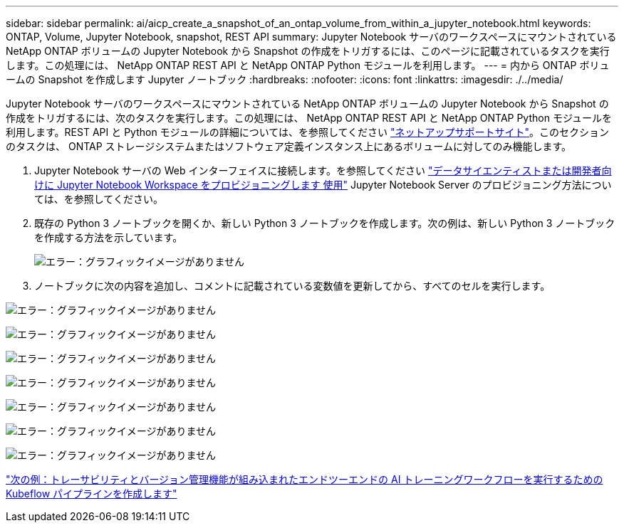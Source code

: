 ---
sidebar: sidebar 
permalink: ai/aicp_create_a_snapshot_of_an_ontap_volume_from_within_a_jupyter_notebook.html 
keywords: ONTAP, Volume, Jupyter Notebook, snapshot, REST API 
summary: Jupyter Notebook サーバのワークスペースにマウントされている NetApp ONTAP ボリュームの Jupyter Notebook から Snapshot の作成をトリガするには、このページに記載されているタスクを実行します。この処理には、 NetApp ONTAP REST API と NetApp ONTAP Python モジュールを利用します。 
---
= 内から ONTAP ボリュームの Snapshot を作成します Jupyter ノートブック
:hardbreaks:
:nofooter: 
:icons: font
:linkattrs: 
:imagesdir: ./../media/


[role="lead"]
Jupyter Notebook サーバのワークスペースにマウントされている NetApp ONTAP ボリュームの Jupyter Notebook から Snapshot の作成をトリガするには、次のタスクを実行します。この処理には、 NetApp ONTAP REST API と NetApp ONTAP Python モジュールを利用します。REST API と Python モジュールの詳細については、を参照してください https://library.netapp.com/ecmdocs/ECMLP2858435/html/index.html["ネットアップサポートサイト"^]。このセクションのタスクは、 ONTAP ストレージシステムまたはソフトウェア定義インスタンス上にあるボリュームに対してのみ機能します。

. Jupyter Notebook サーバの Web インターフェイスに接続します。を参照してください link:aicp_provision_a_jupyter_notebook_workspace_for_data_scientist_or_developer_use.html["データサイエンティストまたは開発者向けに Jupyter Notebook Workspace をプロビジョニングします 使用"] Jupyter Notebook Server のプロビジョニング方法については、を参照してください。
. 既存の Python 3 ノートブックを開くか、新しい Python 3 ノートブックを作成します。次の例は、新しい Python 3 ノートブックを作成する方法を示しています。
+
image:aicp_image21.png["エラー：グラフィックイメージがありません"]

. ノートブックに次の内容を追加し、コメントに記載されている変数値を更新してから、すべてのセルを実行します。


image:aicp_image22.png["エラー：グラフィックイメージがありません"]

image:aicp_image23.png["エラー：グラフィックイメージがありません"]

image:aicp_image24.png["エラー：グラフィックイメージがありません"]

image:aicp_image25.png["エラー：グラフィックイメージがありません"]

image:aicp_image26.png["エラー：グラフィックイメージがありません"]

image:aicp_image27.png["エラー：グラフィックイメージがありません"]

image:aicp_image28.png["エラー：グラフィックイメージがありません"]

link:aicp_create_a_kubeflow_pipeline_to_execute_an_end-to-end_ai_training_workflow_with_built-in_traceability_and_versioning.html["次の例：トレーサビリティとバージョン管理機能が組み込まれたエンドツーエンドの AI トレーニングワークフローを実行するための Kubeflow パイプラインを作成します"]
